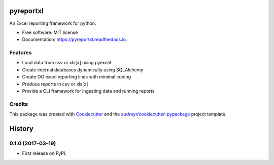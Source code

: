 ===============================
pyreportxl
===============================


.. image:: https://img.shields.io/pypi/v/pyreportxl.svg
        :target: https://pypi.python.org/pypi/pyreportxl

.. image:: https://img.shields.io/travis/ChrisPappalardo/pyreportxl.svg
        :target: https://travis-ci.org/ChrisPappalardo/pyreportxl

.. image:: https://readthedocs.org/projects/pyreportxl/badge/?version=latest
        :target: https://pyreportxl.readthedocs.io/en/latest/?badge=latest
        :alt: Documentation Status

.. image:: https://pyup.io/repos/github/ChrisPappalardo/pyreportxl/shield.svg
     :target: https://pyup.io/repos/github/ChrisPappalardo/pyreportxl/
     :alt: Updates


An Excel reporting framework for python.


* Free software: MIT license
* Documentation: https://pyreportxl.readthedocs.io.


Features
--------

* Load data from csv or xls[x] using pyexcel
* Create internal databases dynamically using SQLAlchemy
* Create OO excel reporting lines with minimal coding
* Produce reports in csv or xls[x]
* Provide a CLI framework for ingesting data and running reports

Credits
---------

This package was created with Cookiecutter_ and the `audreyr/cookiecutter-pypackage`_ project template.

.. _Cookiecutter: https://github.com/audreyr/cookiecutter
.. _`audreyr/cookiecutter-pypackage`: https://github.com/audreyr/cookiecutter-pypackage



=======
History
=======

0.1.0 (2017-03-19)
------------------

* First release on PyPI.


